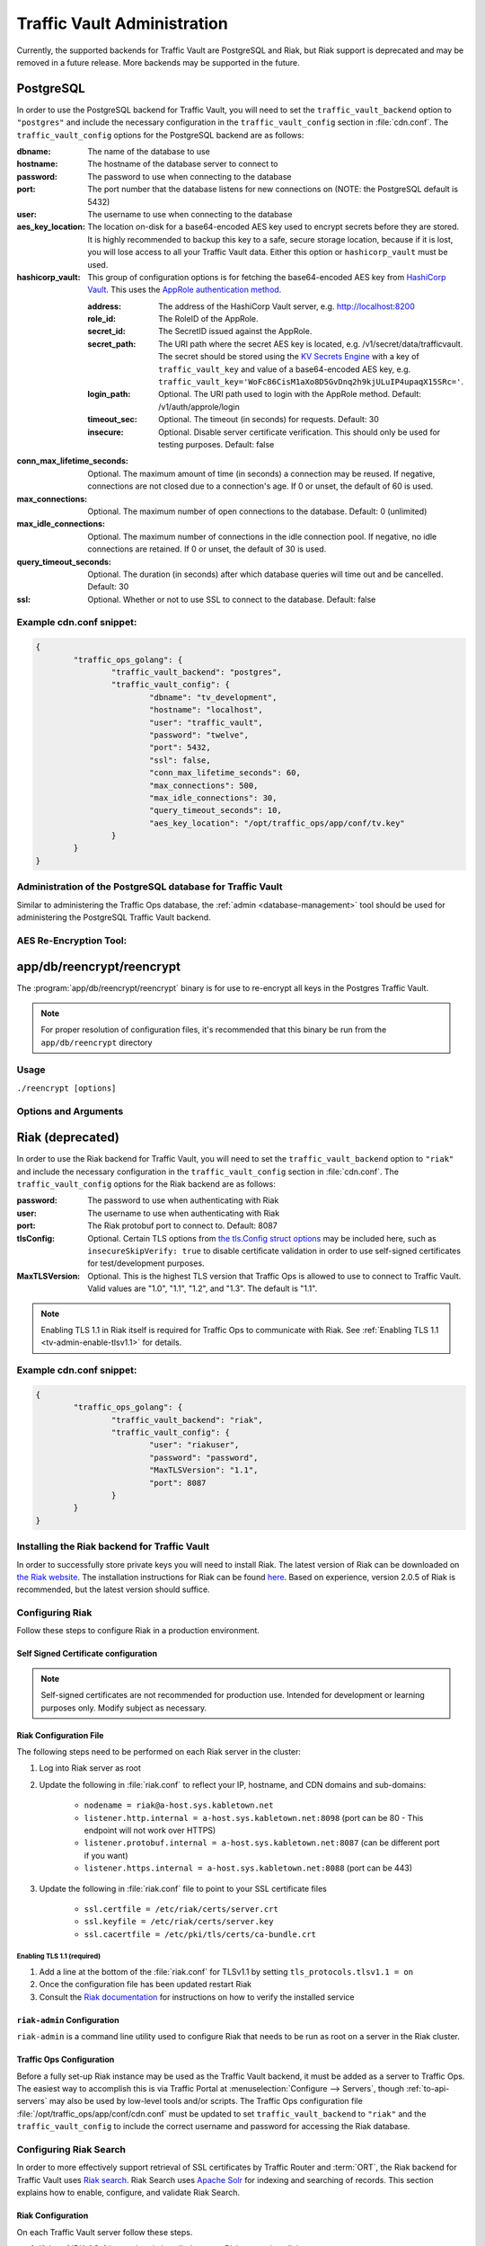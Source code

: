 ..
..
.. Licensed under the Apache License, Version 2.0 (the "License");
.. you may not use this file except in compliance with the License.
.. You may obtain a copy of the License at
..
..     http://www.apache.org/licenses/LICENSE-2.0
..
.. Unless required by applicable law or agreed to in writing, software
.. distributed under the License is distributed on an "AS IS" BASIS,
.. WITHOUT WARRANTIES OR CONDITIONS OF ANY KIND, either express or implied.
.. See the License for the specific language governing permissions and
.. limitations under the License.
..

.. _traffic_vault_admin:

****************************
Traffic Vault Administration
****************************

Currently, the supported backends for Traffic Vault are PostgreSQL and Riak, but Riak support is deprecated and may be removed in a future release. More backends may be supported in the future.

.. _traffic_vault_postgresql_backend:

PostgreSQL
==========

In order to use the PostgreSQL backend for Traffic Vault, you will need to set the ``traffic_vault_backend`` option to ``"postgres"`` and include the necessary configuration in the ``traffic_vault_config`` section in :file:`cdn.conf`. The ``traffic_vault_config`` options for the PostgreSQL backend are as follows:

:dbname:                    The name of the database to use
:hostname:                  The hostname of the database server to connect to
:password:                  The password to use when connecting to the database
:port:                      The port number that the database listens for new connections on (NOTE: the PostgreSQL default is 5432)
:user:                      The username to use when connecting to the database
:aes_key_location:          The location on-disk for a base64-encoded AES key used to encrypt secrets before they are stored. It is highly recommended to backup this key to a safe, secure storage location, because if it is lost, you will lose access to all your Traffic Vault data. Either this option or ``hashicorp_vault`` must be used.
:hashicorp_vault:           This group of configuration options is for fetching the base64-encoded AES key from `HashiCorp Vault <https://www.vaultproject.io/>`_. This uses the `AppRole authentication method <https://learn.hashicorp.com/tutorials/vault/approle>`_.

	:address:     The address of the HashiCorp Vault server, e.g. http://localhost:8200
	:role_id:     The RoleID of the AppRole.
	:secret_id:   The SecretID issued against the AppRole.
	:secret_path: The URI path where the secret AES key is located, e.g. /v1/secret/data/trafficvault. The secret should be stored using the `KV Secrets Engine <https://www.vaultproject.io/docs/secrets/kv>`_ with a key of ``traffic_vault_key`` and value of a base64-encoded AES key, e.g. ``traffic_vault_key='WoFc86CisM1aXo8D5GvDnq2h9kjULuIP4upaqX15SRc='``.
	:login_path:  Optional. The URI path used to login with the AppRole method. Default: /v1/auth/approle/login
	:timeout_sec: Optional. The timeout (in seconds) for requests. Default: 30
	:insecure:    Optional. Disable server certificate verification. This should only be used for testing purposes. Default: false

:conn_max_lifetime_seconds: Optional. The maximum amount of time (in seconds) a connection may be reused. If negative, connections are not closed due to a connection's age. If 0 or unset, the default of 60 is used.
:max_connections:           Optional. The maximum number of open connections to the database. Default: 0 (unlimited)
:max_idle_connections:      Optional. The maximum number of connections in the idle connection pool. If negative, no idle connections are retained. If 0 or unset, the default of 30 is used.
:query_timeout_seconds:     Optional. The duration (in seconds) after which database queries will time out and be cancelled. Default: 30
:ssl:                       Optional. Whether or not to use SSL to connect to the database. Default: false

Example cdn.conf snippet:
-------------------------

.. code-block:: json

	{
		"traffic_ops_golang": {
			"traffic_vault_backend": "postgres",
			"traffic_vault_config": {
				"dbname": "tv_development",
				"hostname": "localhost",
				"user": "traffic_vault",
				"password": "twelve",
				"port": 5432,
				"ssl": false,
				"conn_max_lifetime_seconds": 60,
				"max_connections": 500,
				"max_idle_connections": 30,
				"query_timeout_seconds": 10,
				"aes_key_location": "/opt/traffic_ops/app/conf/tv.key"
			}
		}
	}

Administration of the PostgreSQL database for Traffic Vault
-----------------------------------------------------------

Similar to administering the Traffic Ops database, the :ref:`admin <database-management>` tool should be used for administering the PostgreSQL Traffic Vault backend.

AES Re-Encryption Tool:
-----------------------

.. program:: reencrypt

app/db/reencrypt/reencrypt
=====================================================================
The :program:`app/db/reencrypt/reencrypt` binary is for use to re-encrypt all keys in the Postgres Traffic Vault.

.. note:: For proper resolution of configuration files, it's recommended that this binary be run from the ``app/db/reencrypt`` directory

Usage
-----
``./reencrypt [options]``

Options and Arguments
---------------------
.. option:: --new-key

	The file path for the new base64-encoded AES key.

.. option:: --previous-key

	The file path for the previous base64-encoded AES key.

.. option:: --cfg

	The path for the configuration file. Default is ``./reencrypt.conf``.

.. code-block:: bash
	:caption: Example Usage

	 ./reencrypt --new-key ~/exampleNewKey.txt --previous-key ~/exampleOldKey.txt

.. _traffic_vault_riak_backend:

Riak (deprecated)
=================

.. deprecated:: ATCv6
	The Riak Traffic Vault backend is deprecated and support may be removed in a future release. It is highly recommended to use the PostgreSQL Traffic Vault backend instead.

In order to use the Riak backend for Traffic Vault, you will need to set the ``traffic_vault_backend`` option to ``"riak"`` and include the necessary configuration in the ``traffic_vault_config`` section in :file:`cdn.conf`. The ``traffic_vault_config`` options for the Riak backend are as follows:

:password:      The password to use when authenticating with Riak
:user:          The username to use when authenticating with Riak
:port:          The Riak protobuf port to connect to. Default: 8087
:tlsConfig:     Optional. Certain TLS options from `the tls.Config struct options <https://golang.org/pkg/crypto/tls/#Config>`_ may be included here, such as ``insecureSkipVerify: true`` to disable certificate validation in order to use self-signed certificates for test/development purposes.
:MaxTLSVersion: Optional. This is the highest TLS version that Traffic Ops is allowed to use to connect to Traffic Vault. Valid values are "1.0", "1.1", "1.2", and "1.3". The default is "1.1".

.. note:: Enabling TLS 1.1 in Riak itself is required for Traffic Ops to communicate with Riak. See :ref:`Enabling TLS 1.1 <tv-admin-enable-tlsv1.1>` for details.

Example cdn.conf snippet:
-------------------------

.. code-block:: json

	{
		"traffic_ops_golang": {
			"traffic_vault_backend": "riak",
			"traffic_vault_config": {
				"user": "riakuser",
				"password": "password",
				"MaxTLSVersion": "1.1",
				"port": 8087
			}
		}
	}

Installing the Riak backend for Traffic Vault
---------------------------------------------
In order to successfully store private keys you will need to install Riak. The latest version of Riak can be downloaded on `the Riak website <https://docs.riak.com/riak/latest/downloads/>`_. The installation instructions for Riak can be found `here <https://docs.riak.com/riak/kv/latest/setup/installing/index.html>`__. Based on experience, version 2.0.5 of Riak is recommended, but the latest version should suffice.

Configuring Riak
----------------
Follow these steps to configure Riak in a production environment.

Self Signed Certificate configuration
^^^^^^^^^^^^^^^^^^^^^^^^^^^^^^^^^^^^^
.. note:: Self-signed certificates are not recommended for production use. Intended for development or learning purposes only. Modify subject as necessary.

.. code-block:: shell
	:caption: Self-Signed Certificate Configuration

	cd ~
	mkdir certs
	cd certs
	openssl genrsa -out ca-bundle.key 2048
	openssl req -new -key ca-bundle.key -out ca-bundle.csr -subj "/C=US/ST=CO/L=DEN/O=somecompany/OU=CDN/CN=somecompany.net/emailAddress=someuser@somecompany.net"
	openssl x509 -req -days 365 -in ca-bundle.csr -signkey ca-bundle.key -out ca-bundle.crt
	openssl genrsa -out server.key 2048
	openssl req -new -key server.key -out server.csr -subj "/C=US/ST=CO/L=DEN/O=somecompany/OU=CDN/CN=somecompany.net/emailAddress=someuser@somecompany.net"
	openssl x509 -req -days 365 -in server.csr -CA ca-bundle.crt -CAkey ca-bundle.key -CAcreateserial -out server.crt
	mkdir /etc/riak/certs
	mv -f server.crt /etc/riak/certs/.
	mv -f server.key /etc/riak/certs/.
	mv -f ca-bundle.crt /etc/pki/tls/certs/.


Riak Configuration File
^^^^^^^^^^^^^^^^^^^^^^^
The following steps need to be performed on each Riak server in the cluster:

#. Log into Riak server as root
#. Update the following in :file:`riak.conf` to reflect your IP, hostname, and CDN domains and sub-domains:

	* ``nodename = riak@a-host.sys.kabletown.net``
	* ``listener.http.internal = a-host.sys.kabletown.net:8098`` (port can be 80 - This endpoint will not work over HTTPS)
	* ``listener.protobuf.internal = a-host.sys.kabletown.net:8087`` (can be different port if you want)
	* ``listener.https.internal = a-host.sys.kabletown.net:8088`` (port can be 443)

#. Update the following in :file:`riak.conf` file to point to your SSL certificate files

	- ``ssl.certfile = /etc/riak/certs/server.crt``
	- ``ssl.keyfile = /etc/riak/certs/server.key``
	- ``ssl.cacertfile = /etc/pki/tls/certs/ca-bundle.crt``

.. _tv-admin-enable-tlsv1.1:

Enabling TLS 1.1 (required)
"""""""""""""""""""""""""""

#. Add a line at the bottom of the :file:`riak.conf` for TLSv1.1 by setting ``tls_protocols.tlsv1.1 = on``
#. Once the configuration file has been updated restart Riak
#. Consult the `Riak documentation <https://docs.riak.com/riak/kv/latest/setup/installing/verify/>`_ for instructions on how to verify the installed service

``riak-admin`` Configuration
^^^^^^^^^^^^^^^^^^^^^^^^^^^^
``riak-admin`` is a command line utility used to configure Riak that needs to be run as root on a server in the Riak cluster.

.. seealso:: `The riak-admin documentation <https://docs.riak.com/riak/kv/latest/using/admin/riak-admin/>`_

.. code-block:: shell
	:caption: Traffic Vault Setup with ``riak-admin``

	# This script need only be run on any *one* Riak server in the cluster

	# Enable security and secure access groups
	riak-admin security enable
	riak-admin security add-group admins
	riak-admin security add-group keysusers

	# User name and password should be stored in the traffic_vault_config section in
	# /opt/traffic_ops/app/conf/cdn.conf on the Traffic Ops server (with traffic_vault_backend = riak)
	# In this example, we assume the usernames 'admin' and 'riakuser' with
	# respective passwords stored in the ADMIN_PASSWORD and RIAK_USER_PASSWORD
	# environment variables
	riak-admin security add-user admin password=$ADMIN_PASSWORD groups=admins
	riak-admin security add-user riakuser password=$RIAK_USER_PASSWORD groups=keysusers
	riak-admin security add-source riakuser 0.0.0.0/0 password
	riak-admin security add-source admin 0.0.0.0/0 password

	# Grant privileges to the admins group for everything
	riak-admin security grant riak_kv.list_buckets,riak_kv.list_keys,riak_kv.get,riak_kv.put,riak_kv.delete on any to admins

	# Grant privileges to keysusers group for SSL, DNSSEC, and url_sig_keys buckets only
	riak-admin security grant riak_kv.get,riak_kv.put,riak_kv.delete on default ssl to keysusers
	riak-admin security grant riak_kv.get,riak_kv.put,riak_kv.delete on default dnssec to keysusers
	riak-admin security grant riak_kv.get,riak_kv.put,riak_kv.delete on default url_sig_keys to keysusers
	riak-admin security grant riak_kv.get,riak_kv.put,riak_kv.delete on default cdn_uri_sig_keys to keysusers

.. seealso:: For more information on security in Riak, see the `Riak Security documentation <https://docs.riak.com/riak/kv/latest/using/security/index.html>`_.


Traffic Ops Configuration
^^^^^^^^^^^^^^^^^^^^^^^^^
Before a fully set-up Riak instance may be used as the Traffic Vault backend, it must be added as a server to Traffic Ops. The easiest way to accomplish this is via Traffic Portal at :menuselection:`Configure --> Servers`, though :ref:`to-api-servers` may also be used by low-level tools and/or scripts. The Traffic Ops configuration file :file:`/opt/traffic_ops/app/conf/cdn.conf` must be updated to set ``traffic_vault_backend`` to ``"riak"`` and the ``traffic_vault_config`` to include the correct username and password for accessing the Riak database.

Configuring Riak Search
-----------------------
In order to more effectively support retrieval of SSL certificates by Traffic Router and :term:`ORT`, the Riak backend for Traffic Vault uses `Riak search <https://docs.riak.com/riak/kv/latest/using/reference/search/>`_. Riak Search uses `Apache Solr <https://lucene.apache.org/solr>`_ for indexing and searching of records. This section explains how to enable, configure, and validate Riak Search.

Riak Configuration
^^^^^^^^^^^^^^^^^^
On each Traffic Vault server follow these steps.

#. If Java (JDKv1.8+) is not already installed on your Riak server, install Java

	.. code-block:: shell
		:caption: Check if Java is Installed, Then Install if Needed

		# Ensure that this outputs a Java version that is at least 1.8
		java -version

		# If it didn't, or produced an error because `java` doesn't exist,
		# install the correct version
		# (OpenJDK is used here because of its permissive license, though OracleJDK
		# should work with some tinkering)

		# On CentOS/RedHat/Fedora (recommended)
		yum install -y java-1.8.0-openjdk java-1.8.0-openjdk-devel

		# On Ubuntu/Debian/Linux Mint
		apt install -y openjdk-8-jdk

		# Arch/Manjaro
		pacman -Sy jdk8-openjdk

#. Enable search in :file:`riak.conf` by changing the ``search = off`` setting to ``search = on``
#. Restart Riak to propagate configuration changes

	.. code-block:: bash
		:caption: Restarting Riak on :manpage:`systemd(1)` Systems

		systemctl restart riak

One-time Configuration
""""""""""""""""""""""
After Riak has been configured to use Riak Search, permissions still need need to be updated to allow users to utilize this feature. Unlike actually setting up Riak Search, the permissions step need only be done on any *one* of the Riak servers in the cluster.

#. Use ``riak-admin`` to grant ``search.admin`` permissions to the "admin" user and ``search.query`` permissions to **both** the "admin" user and the "riakuser" user. The "admin" user will also require ``search.admin`` permissions on the ``schema`` (in addition to ``index``) and ``riak_core.set_bucket`` permissions on ``any``.

	.. code-block:: bash
		:caption: Setting up Riak Search Permissions

		riak-admin security grant search.admin on schema to admin
		riak-admin security grant search.admin on index to admin
		riak-admin security grant search.query on index to admin
		riak-admin security grant search.query on index sslkeys to admin
		riak-admin security grant search.query on index to riakuser
		riak-admin security grant search.query on index sslkeys to riakuser
		riak-admin security grant riak_core.set_bucket on any to admin

#. Add the search schema to Riak. This schema is a simple Apache Solr configuration file which will index all records on CDN, hostname, and :term:`Delivery Service`. The file can be found at :file:`traffic_ops/app/config/misc/riak_search/sslkeys.xml` in the Traffic Control repository.

	.. code-block:: bash
		:caption: Adding the GitHub-hosted Search Schema to Riak

		# Obtain the configuration file - in this example by downloading it from GitHub
		wget https://raw.githubusercontent.com/apache/trafficcontrol/master/traffic_ops/app/conf/misc/riak_search/sslkeys.xml

		# Upload the schema to the Riak server using its API
		# Note that the assumptions made here are that the "admin" user's password is "pass"
		# and the server is accessible at port 8088 on the hostname "trafficvault.infra.ciab.test"
		curl --tlsv1.1 --tls-max 1.1 -kvsX PUT "https://admin:pass@trafficvault.infra.ciab.test:8088/search/schema/sslkeys" -H "Content-Type: application/xml" -d @sslkeys.xml

#. Add the search index to Riak.

	.. code-block:: bash
		:caption: Adding the Search Index to Riak Via its API

		# Note that the assumptions made here are that the "admin" user's password is "pass"
		# and the server is accessible at port 8088 on the hostname "trafficvault.infra.ciab.test"
		curl --tlsv1.1 --tls-max 1.1 -kvsX PUT "https://admin:pass@trafficvault.infra.ciab.test:8088/search/index/sslkeys" -H 'Content-Type: application/json' -d '{"schema":"sslkeys"}'

#. Associate the ``sslkeys`` index to the ``ssl`` bucket in Riak

	.. code-block:: bash
		:caption: Using the Riak API to Create an Index-to-Bucket Association for ``sslkeys``

		# Note that the assumptions made here are that the "admin" user's password is "pass"
		# and the server is accessible at port 8088 on the hostname "trafficvault.infra.ciab.test"
		curl --tlsv1.1 --tls-max 1.1 -kvs -XPUT "https://admin:pass@trafficvault.infra.ciab.test:8088/buckets/ssl/props" -H'content-type:application/json' -d'{"props":{"search_index":"sslkeys"}}'

#. To validate the search is working run a query against the Riak database server, or use the Traffic Ops API endpoint: :ref:`to-api-cdns-name-name-sslkeys`

	.. code-block:: bash
		:caption: Validate Riak Search is Working

		# Note that the assumptions made here are that the "admin" user's password is
		# "pass", the Traffic Vault server's Riak database is accessible at port 8088 on
		# the hostname "trafficvault.infra.ciab.test", $COOKIE contains a valid
		# Mojolicious cookie for a Traffic Ops user with proper permissions, and the
		# Traffic Ops server is available at the hostname "trafficops.infra.ciab.test"

		# Verify by querying Riak directly
		curl --tlsv1.1 --tls-max 1.1 -kvs "https://admin:password@trafficvault.infra.ciab.test:8088/search/query/sslkeys?wt=json&q=cdn:CDN-in-a-Box"

		# Verify using the Traffic Ops API
		curl -Lvs -H "Cookie: $COOKIE" https://trafficops.infra.ciab.test/api/2.0/cdns/name/mycdn/sslkeys
